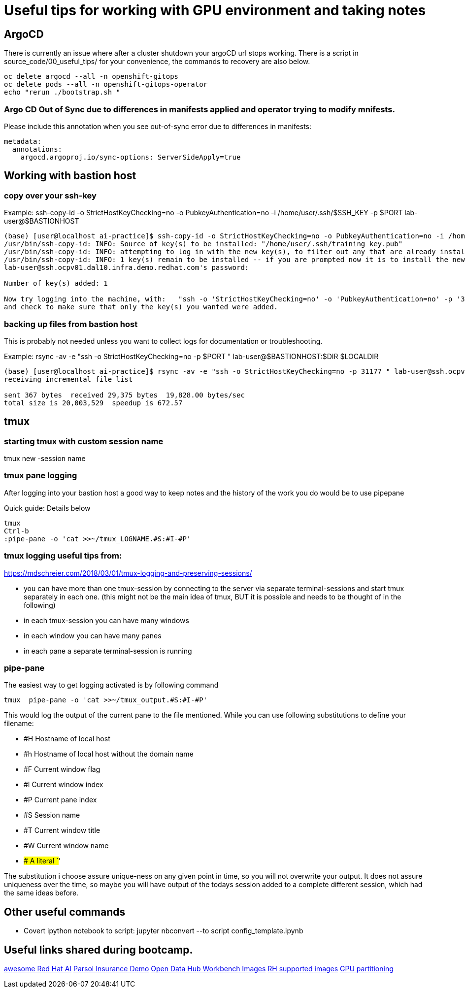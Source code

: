 # Useful tips for working with GPU environment and taking notes

## ArgoCD 

There is currently an issue where after a cluster shutdown your argoCD url stops working. There is a script in source_code/00_useful_tips/ for your convenience, the commands to recovery are also below.  

[.console-input]
```bash
oc delete argocd --all -n openshift-gitops
oc delete pods --all -n openshift-gitops-operator
echo "rerun ./bootstrap.sh "
```
### Argo CD Out of Sync due to differences in manifests applied and operator trying to modify mnifests. 

Please include this annotation when you see out-of-sync error due to differences in manifests:

[.console-input]
```
metadata:
  annotations:
    argocd.argoproj.io/sync-options: ServerSideApply=true
```

## Working with bastion host 

### copy over your ssh-key

Example:
ssh-copy-id -o StrictHostKeyChecking=no -o PubkeyAuthentication=no -i /home/user/.ssh/$SSH_KEY -p $PORT lab-user@$BASTIONHOST


```bash

(base) [user@localhost ai-practice]$ ssh-copy-id -o StrictHostKeyChecking=no -o PubkeyAuthentication=no -i /home/user/.ssh/training_key -p 31177 lab-user@ssh.ocpv01.dal10.infra.demo.redhat.com
/usr/bin/ssh-copy-id: INFO: Source of key(s) to be installed: "/home/user/.ssh/training_key.pub"
/usr/bin/ssh-copy-id: INFO: attempting to log in with the new key(s), to filter out any that are already installed
/usr/bin/ssh-copy-id: INFO: 1 key(s) remain to be installed -- if you are prompted now it is to install the new keys
lab-user@ssh.ocpv01.dal10.infra.demo.redhat.com's password:

Number of key(s) added: 1

Now try logging into the machine, with:   "ssh -o 'StrictHostKeyChecking=no' -o 'PubkeyAuthentication=no' -p '31177' 'lab-user@ssh.ocpv01.dal10.infra.demo.redhat.com'"
and check to make sure that only the key(s) you wanted were added.
```
### backing up files from bastion host

This is probably not needed unless you want to collect logs for documentation or troubleshooting. 

Example:
rsync -av -e "ssh -o StrictHostKeyChecking=no -p $PORT " lab-user@$BASTIONHOST:$DIR $LOCALDIR

```bash
(base) [user@localhost ai-practice]$ rsync -av -e "ssh -o StrictHostKeyChecking=no -p 31177 " lab-user@ssh.ocpv01.dal10.infra.demo.redhat.com:*  backup/
receiving incremental file list

sent 367 bytes  received 29,375 bytes  19,828.00 bytes/sec
total size is 20,003,529  speedup is 672.57
```

## tmux 

### starting tmux with custom session name

tmux new -session name

### tmux pane logging 

After logging into your bastion host a good way to keep notes and the history of the work you do would be to use pipepane

Quick guide: Details below

```bash
tmux
Ctrl-b
:pipe-pane -o 'cat >>~/tmux_LOGNAME.#S:#I-#P'
```

### tmux logging useful tips from: 

https://mdschreier.com/2018/03/01/tmux-logging-and-preserving-sessions/

* you can have more than one tmux-session by connecting to the server via separate terminal-sessions and start tmux separately in each one. (this might not be the main idea of tmux, BUT it is possible and needs to be thought of in the following)
* in each tmux-session you can have many windows
* in each window you can have many panes
* in each pane a separate terminal-session is running

### pipe-pane

The easiest way to get logging activated is by following command

```bash
tmux  pipe-pane -o 'cat >>~/tmux_output.#S:#I-#P'
```

This would log the output of the current pane to the file mentioned.
While you can use following substitutions to define your filename:

* #H Hostname of local host
* #h Hostname of local host without the domain name
* #F Current window flag
* #I Current window index
* #P Current pane index
* #S Session name
* #T Current window title
* #W Current window name
* ## A literal `#’

The substitution i choose assure unique-ness on any given point in time, so  you will not overwrite your output. It does not assure uniqueness over the time, so maybe you will have output of the todays session added to a complete different session, which had the same ideas before.

## Other useful commands

* Covert ipython notebook to script: jupyter nbconvert --to script config_template.ipynb

## Useful links shared during bootcamp. 

https://gitlab.consulting.redhat.com/ai-practice/awesome-red-hat-ai[awesome Red Hat AI]
https://rh-aiservices-bu.github.io/parasol-insurance/modules/index.html[Parsol Insurance Demo]
https://github.com/opendatahub-io-contrib/workbench-images[Open Data Hub Workbench Images]
http://quay.io/modh[RH supported images] 
https://github.com/rh-aiservices-bu/gpu-partitioning-guide[GPU partitioning]
